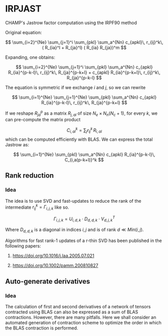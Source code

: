 * IRPJAST

  CHAMP's Jastrow factor computation using the IRPF90 method

  Original equation:
  
  $$
  \sum_{i=2}^{Ne} \sum_{j=1}^i \sum_{pkl} \sum_a^{Nn} c_{apkl}\, r_{ij}^k\, ( R_{ia}^l + R_{ja}^l) ( R_{ia} R_{ja})^m 
  $$

  Expanding, one obtains:
 
  $$
  \sum_{i=2}^{Ne} \sum_{j=1}^i \sum_{pkl} \sum_a^{Nn} c_{apkl} R_{ia}^{p-k-l}\, r_{ij}^k\, R_{ja}^{p-k+l} + c_{apkl} R_{ia}^{p-k+l}\, r_{ij}^k\, R_{ja}^{p-k-l}
  $$

  The equation is symmetric if we exchange $i$ and $j$, so we can rewrite

  $$
  \sum_{i=1}^{Ne} \sum_{j=1}^{Ne} \sum_{pkl} \sum_a^{Nn} c_{apkl} R_{ia}^{p-k-l}\, r_{ij}^k\, R_{ja}^{p-k+l} 
  $$
 
  If we reshape $R_{ja}^p$ as a matrix $R_{j,al}$ of size 
  $N_e \times N_n(N_c+1)$, 
  for every $k$, we can pre-compute the matrix product

  $$
  C_{i,al}^{k} = \sum_j r_{ij}^k\, R_{i,al}
  $$
  which can be computed efficiently with BLAS.
  We can express the total Jastrow as:

  $$
  \sum_{i=1}^{Ne} \sum_{pkl} \sum_a^{Nn}
  c_{apkl} R_{ia}^{p-k-l}\, C_{i,a(p-k+l)}^k
  $$

** Rank reduction

*** Idea

The idea is to use SVD and fast-updates to reduce the rank of the
intermediate \(r^k_{ij} = \Gamma_{i,j,k}\) like so.

\[
\Gamma_{i,j,k} = U_{i,d,k} \cdot D_{d,d,k} \cdot V^T_{d,j,k}
\]

Where \( D_{d,d,k}\) is a diagonal in indices \(i,j\) and is of rank \(d \ll Min(i,j)\).

Algorithms for fast rank-1 updates of a r-thin SVD has been published in the following papers:

1. https://doi.org/10.1016/j.laa.2005.07.021

2. https://doi.org/10.1002/pamm.200810827

** Auto-generate derivatives

*** Idea

The calculation of first and second derivatives of
a network of tensors contracted using BLAS can also be expressed as a sum of BLAS contractions. However, there are many pitfalls. Here we shall consider an automated generation of contraction scheme to optimize the order in which the BLAS contraction is performed.
